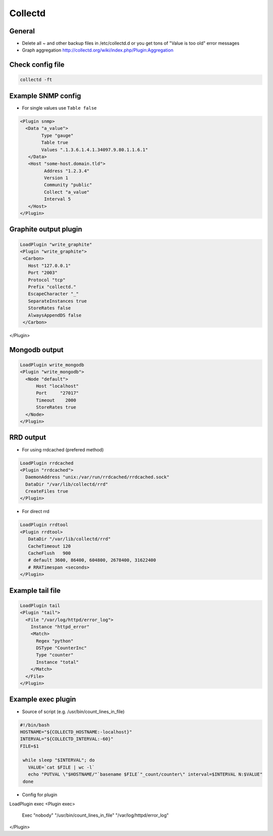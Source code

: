 #########
Collectd
#########

General
=======

* Delete all ~ and other backup files in /etc/collectd.d or you get tons of "Value is too old" error messages
* Graph aggregation http://collectd.org/wiki/index.php/Plugin:Aggregation


Check config file
=================

.. code-block:: bash 

  collectd -ft


Example SNMP config 
====================

* For single values use ``Table false``

.. code-block:: bash

  <Plugin snmp>
    <Data "a_value">
          Type "gauge"
          Table true
          Values ".1.3.6.1.4.1.34097.9.80.1.1.6.1"
     </Data>
     <Host "some-host.domain.tld">
           Address "1.2.3.4"
           Version 1
           Community "public"
           Collect "a_value"
           Interval 5
     </Host>
  </Plugin>


Graphite output plugin
=======================

.. code-block:: bash

  LoadPlugin "write_graphite"
  <Plugin "write_graphite">
   <Carbon>
     Host "127.0.0.1"
     Port "2003"
     Protocol "tcp"
     Prefix "collectd."
     EscapeCharacter "_"
     SeparateInstances true
     StoreRates false
     AlwaysAppendDS false
   </Carbon>
</Plugin>


Mongodb output
==============

.. code-block:: bash

  LoadPlugin write_mongodb
  <Plugin "write_mongodb">
    <Node "default">
        Host "localhost"
        Port     "27017"
        Timeout    2000
        StoreRates true
    </Node>
  </Plugin>


RRD output
============

* For using rrdcached (prefered method)

.. code-block:: bash 

  LoadPlugin rrdcached
  <Plugin "rrdcached">
    DaemonAddress "unix:/var/run/rrdcached/rrdcached.sock"
    DataDir "/var/lib/collectd/rrd"
    CreateFiles true
  </Plugin>

* For direct rrd

.. code-block:: bash

  LoadPlugin rrdtool
  <Plugin rrdtool>
     DataDir "/var/lib/collectd/rrd"
     CacheTimeout 120
     CacheFlush   900
     # default 3600, 86400, 604800, 2678400, 31622400
     # RRATimespan <seconds>
  </Plugin>


Example tail file
=================

.. code-block:: bash

  LoadPlugin tail
  <Plugin "tail">
    <File "/var/log/httpd/error_log">
      Instance "httpd_error"
      <Match>
        Regex "python"
        DSType "CounterInc"
        Type "counter"
        Instance "total"
      </Match>
    </File>
  </Plugin>


Example exec plugin
===================

* Source of script (e.g. /usr/bin/count_lines_in_file)

.. code-block:: bash

  #!/bin/bash
  HOSTNAME="${COLLECTD_HOSTNAME:-localhost}"
  INTERVAL="${COLLECTD_INTERVAL:-60}"
  FILE=$1
   
   while sleep "$INTERVAL"; do
     VALUE=`cat $FILE | wc -l`
     echo "PUTVAL \"$HOSTNAME/"`basename $FILE`"_count/counter\" interval=$INTERVAL N:$VALUE"
   done


* Config for plugin

.. code-block:: bash

LoadPlugin exec
<Plugin exec>
    Exec "nobody" "/usr/bin/count_lines_in_file" "/var/log/httpd/error_log"
</Plugin>
